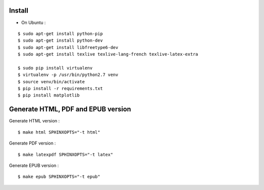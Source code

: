 Install
=======

* On Ubuntu :

::

    $ sudo apt-get install python-pip
    $ sudo apt-get install python-dev
    $ sudo apt-get install libfreetype6-dev
    $ sudo apt-get install texlive texlive-lang-french texlive-latex-extra

    $ sudo pip install virtualenv
    $ virtualenv -p /usr/bin/python2.7 venv
    $ source venv/bin/activate
    $ pip install -r requirements.txt
    $ pip install matplotlib

Generate HTML, PDF and EPUB version
=====================================

Generate HTML version :

::

    $ make html SPHINXOPTS="-t html"

Generate PDF version :

::

    $ make latexpdf SPHINXOPTS="-t latex"

Generate EPUB version :

::

    $ make epub SPHINXOPTS="-t epub"
